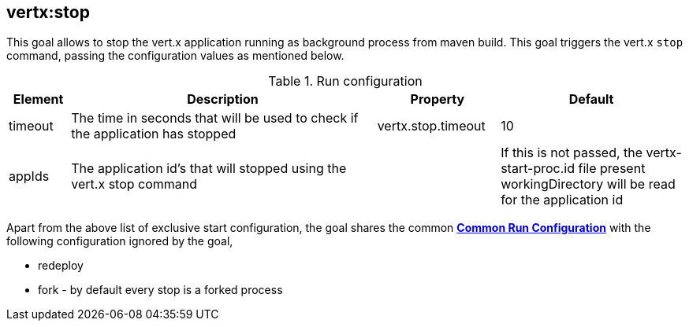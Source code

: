 
[[vertx:stop]]
== *vertx:stop*
This goal allows to stop the vert.x application running as background process from maven build. This goal triggers the vert.x
`stop` command, passing the configuration values as mentioned below.

.Run configuration
[cols="1,5,2,3"]
|===
| Element | Description | Property| Default

| timeout
| The time in seconds that will be used to check if the application has stopped
| vertx.stop.timeout
| 10
| appIds
| The application id's that will stopped using the vert.x stop command
|
| If this is not passed, the vertx-start-proc.id file present workingDirectory will be read for the
application id
|===

Apart from the above list of exclusive start configuration, the goal shares the common
**<<common:run-configurations,Common Run Configuration>>** with the following configuration
ignored by the goal,

* redeploy
* fork - by default every stop is a forked process

